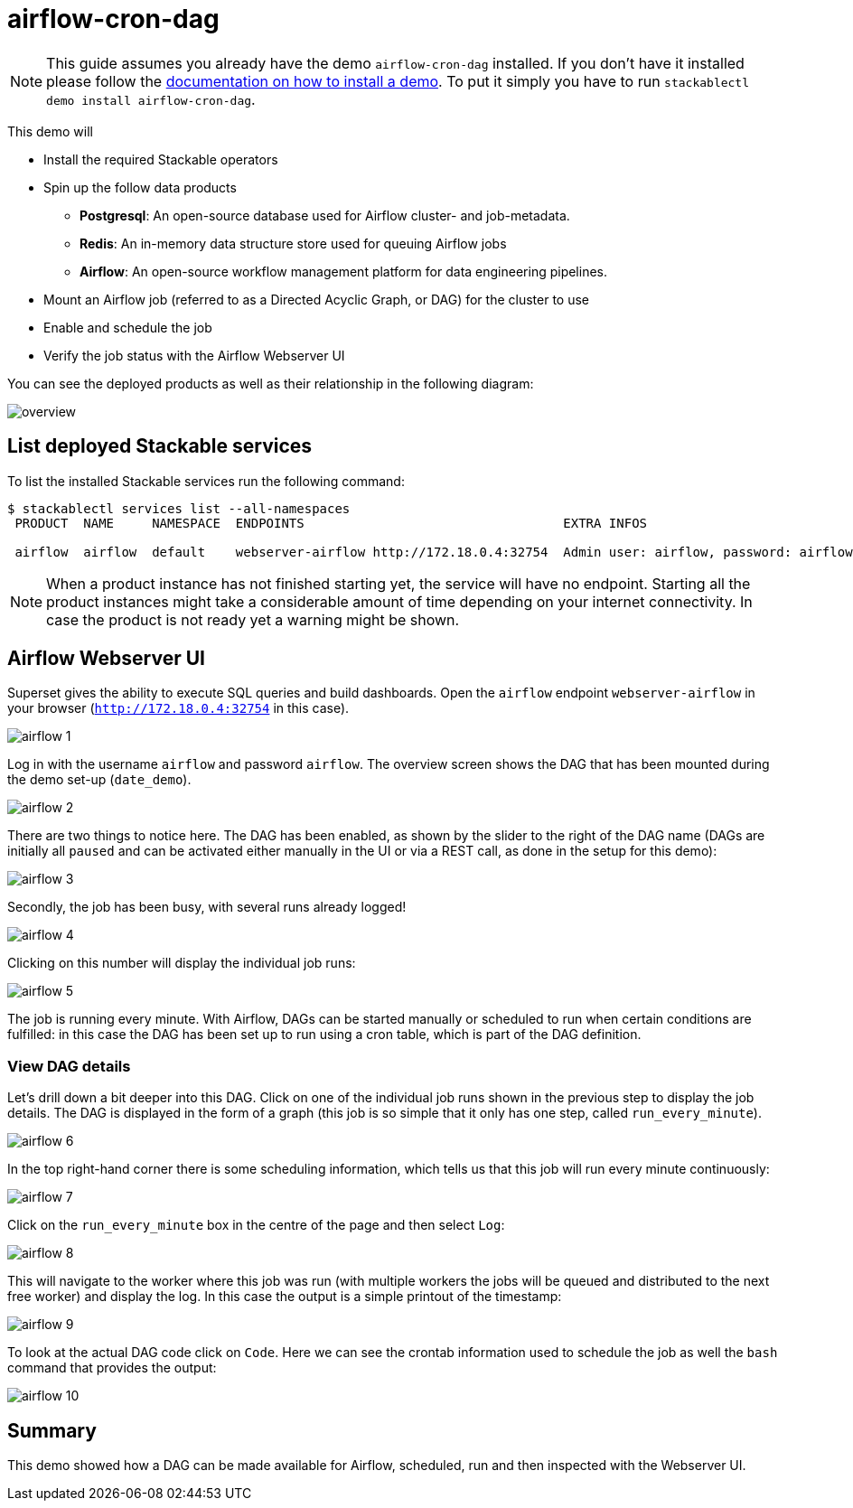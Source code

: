 = airflow-cron-dag

[NOTE]
====
This guide assumes you already have the demo `airflow-cron-dag` installed.
If you don't have it installed please follow the xref:commands/demo.adoc#_install_demo[documentation on how to install a demo].
To put it simply you have to run `stackablectl demo install airflow-cron-dag`.
====

This demo will

* Install the required Stackable operators
* Spin up the follow data products
** *Postgresql*: An open-source database used for Airflow cluster- and job-metadata.
** *Redis*: An in-memory data structure store used for queuing Airflow jobs
** *Airflow*: An open-source workflow management platform for data engineering pipelines.
* Mount an Airflow job (referred to as a Directed Acyclic Graph, or DAG) for the cluster to use
* Enable and schedule the job
* Verify the job status with the Airflow Webserver UI

You can see the deployed products as well as their relationship in the following diagram:

image::demo-airflow-cron-dag/overview.png[]

== List deployed Stackable services
To list the installed Stackable services run the following command:

[source,console]
----
$ stackablectl services list --all-namespaces
 PRODUCT  NAME     NAMESPACE  ENDPOINTS                                  EXTRA INFOS

 airflow  airflow  default    webserver-airflow http://172.18.0.4:32754  Admin user: airflow, password: airflow
----

[NOTE]
====
When a product instance has not finished starting yet, the service will have no endpoint.
Starting all the product instances might take a considerable amount of time depending on your internet connectivity.
In case the product is not ready yet a warning might be shown.
====

== Airflow Webserver UI
Superset gives the ability to execute SQL queries and build dashboards.
Open the `airflow` endpoint `webserver-airflow` in your browser (`http://172.18.0.4:32754` in this case).

image::demo-airflow-cron-dag/airflow_1.png[]

Log in with the username `airflow` and password `airflow`. The overview screen shows the DAG that has been mounted during the demo set-up (`date_demo`).

image::demo-airflow-cron-dag/airflow_2.png[]

There are two things to notice here. The DAG has been enabled, as shown by the slider to the right of the DAG name (DAGs are initially all `paused` and can be activated either manually in the UI or via a REST call, as done in the setup for this demo):

image::demo-airflow-cron-dag/airflow_3.png[]

Secondly, the job has been busy, with several runs already logged!

image::demo-airflow-cron-dag/airflow_4.png[]

Clicking on this number will display the individual job runs:

image::demo-airflow-cron-dag/airflow_5.png[]

The job is running every minute. With Airflow, DAGs can be started manually or scheduled to run when certain conditions are fulfilled: in this case the DAG has been set up to run using a cron table, which is part of the DAG definition.

=== View DAG details

Let's drill down a bit deeper into this DAG. Click on one of the individual job runs shown in the previous step to display the job details. The DAG is displayed in the form of a graph (this job is so simple that it only has one step, called `run_every_minute`).

image::demo-airflow-cron-dag/airflow_6.png[]

In the top right-hand corner there is some scheduling information, which tells us that this job will run every minute continuously:

image::demo-airflow-cron-dag/airflow_7.png[]

Click on the `run_every_minute` box in the centre of the page and then select `Log`:

image::demo-airflow-cron-dag/airflow_8.png[]

This will navigate to the worker where this job was run (with multiple workers the jobs will be queued and distributed to the next free worker) and display the log. In this case the output is a simple printout of the timestamp:

image::demo-airflow-cron-dag/airflow_9.png[]

To look at the actual DAG code click on `Code`. Here we can see the crontab information used to schedule the job as well the `bash` command that provides the output:

image::demo-airflow-cron-dag/airflow_10.png[]

== Summary

This demo showed how a DAG can be made available for Airflow, scheduled, run and then inspected with the Webserver UI.


